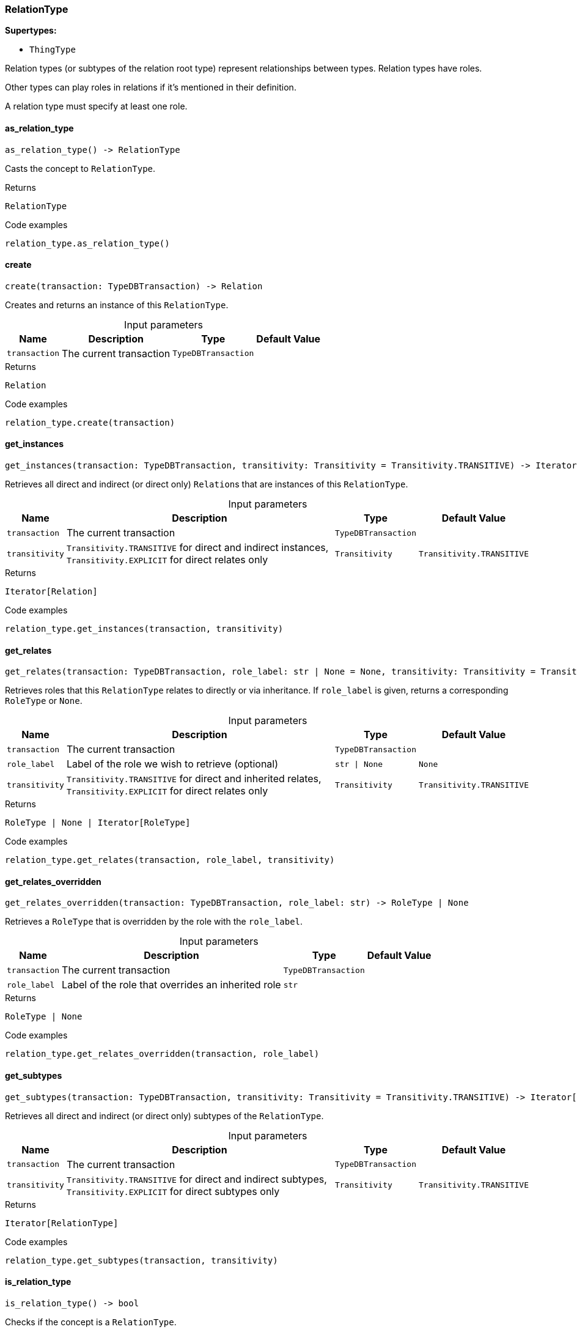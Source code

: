 [#_RelationType]
=== RelationType

*Supertypes:*

* `ThingType`

Relation types (or subtypes of the relation root type) represent relationships between types. Relation types have roles.

Other types can play roles in relations if it’s mentioned in their definition.

A relation type must specify at least one role.

// tag::methods[]
[#_as_relation_type]
==== as_relation_type

[source,python]
----
as_relation_type() -> RelationType
----

Casts the concept to ``RelationType``.

.Returns
`RelationType`

.Code examples
[source,python]
----
relation_type.as_relation_type()
----

[#_create]
==== create

[source,python]
----
create(transaction: TypeDBTransaction) -> Relation
----

Creates and returns an instance of this ``RelationType``.

[caption=""]
.Input parameters
[cols="~,~,~,~"]
[options="header"]
|===
|Name |Description |Type |Default Value
a| `transaction` a| The current transaction a| `TypeDBTransaction` a| 
|===

.Returns
`Relation`

.Code examples
[source,python]
----
relation_type.create(transaction)
----

[#_get_instances]
==== get_instances

[source,python]
----
get_instances(transaction: TypeDBTransaction, transitivity: Transitivity = Transitivity.TRANSITIVE) -> Iterator[Relation]
----

Retrieves all direct and indirect (or direct only) ``Relation``s that are instances of this ``RelationType``.

[caption=""]
.Input parameters
[cols="~,~,~,~"]
[options="header"]
|===
|Name |Description |Type |Default Value
a| `transaction` a| The current transaction a| `TypeDBTransaction` a| 
a| `transitivity` a| ``Transitivity.TRANSITIVE`` for direct and indirect instances, ``Transitivity.EXPLICIT`` for direct relates only a| `Transitivity` a| `Transitivity.TRANSITIVE`
|===

.Returns
`Iterator[Relation]`

.Code examples
[source,python]
----
relation_type.get_instances(transaction, transitivity)
----

[#_get_relates]
==== get_relates

[source,python]
----
get_relates(transaction: TypeDBTransaction, role_label: str | None = None, transitivity: Transitivity = Transitivity.TRANSITIVE) -> RoleType | None | Iterator[RoleType]
----

Retrieves roles that this ``RelationType`` relates to directly or via inheritance. If ``role_label`` is given, returns a corresponding ``RoleType`` or ``None``.

[caption=""]
.Input parameters
[cols="~,~,~,~"]
[options="header"]
|===
|Name |Description |Type |Default Value
a| `transaction` a| The current transaction a| `TypeDBTransaction` a| 
a| `role_label` a| Label of the role we wish to retrieve (optional) a| `str \| None` a| `None`
a| `transitivity` a| ``Transitivity.TRANSITIVE`` for direct and inherited relates, ``Transitivity.EXPLICIT`` for direct relates only a| `Transitivity` a| `Transitivity.TRANSITIVE`
|===

.Returns
`RoleType | None | Iterator[RoleType]`

.Code examples
[source,python]
----
relation_type.get_relates(transaction, role_label, transitivity)
----

[#_get_relates_overridden]
==== get_relates_overridden

[source,python]
----
get_relates_overridden(transaction: TypeDBTransaction, role_label: str) -> RoleType | None
----

Retrieves a ``RoleType`` that is overridden by the role with the ``role_label``.

[caption=""]
.Input parameters
[cols="~,~,~,~"]
[options="header"]
|===
|Name |Description |Type |Default Value
a| `transaction` a| The current transaction a| `TypeDBTransaction` a| 
a| `role_label` a| Label of the role that overrides an inherited role a| `str` a| 
|===

.Returns
`RoleType | None`

.Code examples
[source,python]
----
relation_type.get_relates_overridden(transaction, role_label)
----

[#_get_subtypes]
==== get_subtypes

[source,python]
----
get_subtypes(transaction: TypeDBTransaction, transitivity: Transitivity = Transitivity.TRANSITIVE) -> Iterator[RelationType]
----

Retrieves all direct and indirect (or direct only) subtypes of the ``RelationType``.

[caption=""]
.Input parameters
[cols="~,~,~,~"]
[options="header"]
|===
|Name |Description |Type |Default Value
a| `transaction` a| The current transaction a| `TypeDBTransaction` a| 
a| `transitivity` a| ``Transitivity.TRANSITIVE`` for direct and indirect subtypes, ``Transitivity.EXPLICIT`` for direct subtypes only a| `Transitivity` a| `Transitivity.TRANSITIVE`
|===

.Returns
`Iterator[RelationType]`

.Code examples
[source,python]
----
relation_type.get_subtypes(transaction, transitivity)
----

[#_is_relation_type]
==== is_relation_type

[source,python]
----
is_relation_type() -> bool
----

Checks if the concept is a ``RelationType``.

.Returns
`bool`

.Code examples
[source,python]
----
relation_type.is_relation_type()
----

[#_set_relates]
==== set_relates

[source,python]
----
set_relates(transaction: TypeDBTransaction, role_label: str, overridden_label: str | None = None) -> None
----

Sets the new role that this ``RelationType`` relates to. If we are setting an overriding type this way, we have to also pass the overridden type as a second argument.

[caption=""]
.Input parameters
[cols="~,~,~,~"]
[options="header"]
|===
|Name |Description |Type |Default Value
a| `transaction` a| The current transaction a| `TypeDBTransaction` a| 
a| `role_label` a| The new role for the ``RelationType`` to relate to a| `str` a| 
a| `overridden_label` a| The label being overridden, if applicable a| `str \| None` a| `None`
|===

.Returns
`None`

.Code examples
[source,python]
----
relation_type.set_relates(transaction, role_label)
relation_type.set_relates(transaction, role_label, overridden_label)
----

[#_set_supertype]
==== set_supertype

[source,python]
----
set_supertype(transaction: TypeDBTransaction, super_relation_type: RelationType) -> None
----

Sets the supplied ``RelationType`` as the supertype of the current ``RelationType``.

[caption=""]
.Input parameters
[cols="~,~,~,~"]
[options="header"]
|===
|Name |Description |Type |Default Value
a| `transaction` a| The current transaction a| `TypeDBTransaction` a| 
a| `super_relation_type` a| The ``RelationType`` to set as the supertype of this ``RelationType`` a| `RelationType` a| 
|===

.Returns
`None`

.Code examples
[source,python]
----
relation_type.set_supertype(transaction, super_relation_type)
----

[#_unset_relates]
==== unset_relates

[source,python]
----
unset_relates(transaction: TypeDBTransaction, role_label: str) -> None
----

Disallows this ``RelationType`` from relating to the given role.

[caption=""]
.Input parameters
[cols="~,~,~,~"]
[options="header"]
|===
|Name |Description |Type |Default Value
a| `transaction` a| The current transaction a| `TypeDBTransaction` a| 
a| `role_label` a| The role to not relate to the relation type. a| `str` a| 
|===

.Returns
`None`

.Code examples
[source,python]
----
relation_type.unset_relates(transaction, role_label)
----

// end::methods[]
